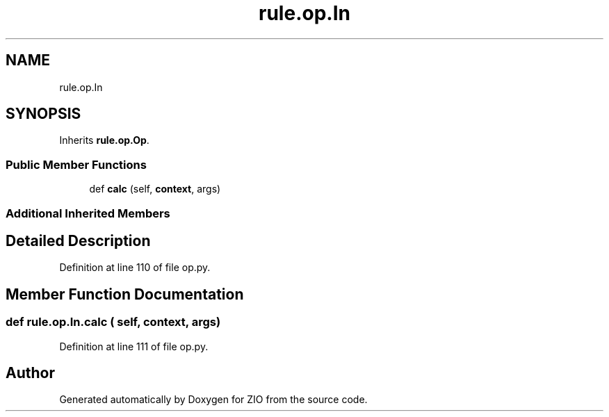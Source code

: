.TH "rule.op.In" 3 "Tue Feb 4 2020" "ZIO" \" -*- nroff -*-
.ad l
.nh
.SH NAME
rule.op.In
.SH SYNOPSIS
.br
.PP
.PP
Inherits \fBrule\&.op\&.Op\fP\&.
.SS "Public Member Functions"

.in +1c
.ti -1c
.RI "def \fBcalc\fP (self, \fBcontext\fP, args)"
.br
.in -1c
.SS "Additional Inherited Members"
.SH "Detailed Description"
.PP 
Definition at line 110 of file op\&.py\&.
.SH "Member Function Documentation"
.PP 
.SS "def rule\&.op\&.In\&.calc ( self,  context,  args)"

.PP
Definition at line 111 of file op\&.py\&.

.SH "Author"
.PP 
Generated automatically by Doxygen for ZIO from the source code\&.
